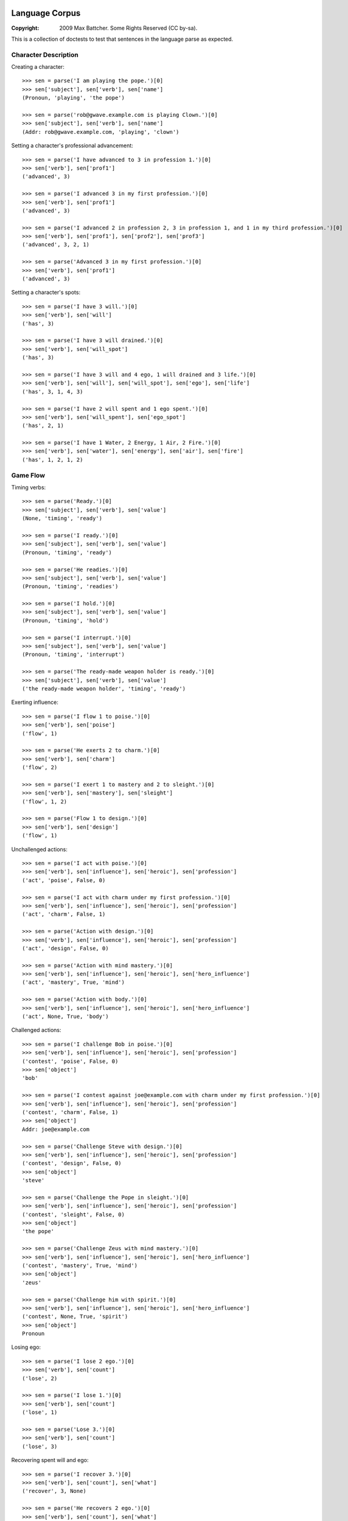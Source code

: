 Language Corpus
===============

:Copyright: 2009 Max Battcher. Some Rights Reserved (CC by-sa).

This is a collection of doctests to test that sentences in the language
parse as expected.

Character Description
---------------------

Creating a character::

  >>> sen = parse('I am playing the pope.')[0]
  >>> sen['subject'], sen['verb'], sen['name']
  (Pronoun, 'playing', 'the pope')

  >>> sen = parse('rob@gwave.example.com is playing Clown.')[0]
  >>> sen['subject'], sen['verb'], sen['name']
  (Addr: rob@gwave.example.com, 'playing', 'clown')

Setting a character's professional advancement::

  >>> sen = parse('I have advanced to 3 in profession 1.')[0]
  >>> sen['verb'], sen['prof1']
  ('advanced', 3)

  >>> sen = parse('I advanced 3 in my first profession.')[0]
  >>> sen['verb'], sen['prof1']
  ('advanced', 3)

  >>> sen = parse('I advanced 2 in profession 2, 3 in profession 1, and 1 in my third profession.')[0]
  >>> sen['verb'], sen['prof1'], sen['prof2'], sen['prof3']
  ('advanced', 3, 2, 1)

  >>> sen = parse('Advanced 3 in my first profession.')[0]
  >>> sen['verb'], sen['prof1']
  ('advanced', 3)

Setting a character's spots::

  >>> sen = parse('I have 3 will.')[0]
  >>> sen['verb'], sen['will']
  ('has', 3)

  >>> sen = parse('I have 3 will drained.')[0]
  >>> sen['verb'], sen['will_spot']
  ('has', 3)

  >>> sen = parse('I have 3 will and 4 ego, 1 will drained and 3 life.')[0]
  >>> sen['verb'], sen['will'], sen['will_spot'], sen['ego'], sen['life']
  ('has', 3, 1, 4, 3)

  >>> sen = parse('I have 2 will spent and 1 ego spent.')[0]
  >>> sen['verb'], sen['will_spent'], sen['ego_spot']
  ('has', 2, 1)

  >>> sen = parse('I have 1 Water, 2 Energy, 1 Air, 2 Fire.')[0]
  >>> sen['verb'], sen['water'], sen['energy'], sen['air'], sen['fire']
  ('has', 1, 2, 1, 2)

Game Flow
---------

Timing verbs::

  >>> sen = parse('Ready.')[0]
  >>> sen['subject'], sen['verb'], sen['value']
  (None, 'timing', 'ready')

  >>> sen = parse('I ready.')[0]
  >>> sen['subject'], sen['verb'], sen['value']
  (Pronoun, 'timing', 'ready')

  >>> sen = parse('He readies.')[0]
  >>> sen['subject'], sen['verb'], sen['value']
  (Pronoun, 'timing', 'readies')

  >>> sen = parse('I hold.')[0]
  >>> sen['subject'], sen['verb'], sen['value']
  (Pronoun, 'timing', 'hold')

  >>> sen = parse('I interrupt.')[0]
  >>> sen['subject'], sen['verb'], sen['value']
  (Pronoun, 'timing', 'interrupt')

  >>> sen = parse('The ready-made weapon holder is ready.')[0]
  >>> sen['subject'], sen['verb'], sen['value']
  ('the ready-made weapon holder', 'timing', 'ready')

Exerting influence::

  >>> sen = parse('I flow 1 to poise.')[0]
  >>> sen['verb'], sen['poise']
  ('flow', 1)

  >>> sen = parse('He exerts 2 to charm.')[0]
  >>> sen['verb'], sen['charm']
  ('flow', 2)

  >>> sen = parse('I exert 1 to mastery and 2 to sleight.')[0]
  >>> sen['verb'], sen['mastery'], sen['sleight']
  ('flow', 1, 2)

  >>> sen = parse('Flow 1 to design.')[0]
  >>> sen['verb'], sen['design']
  ('flow', 1)

Unchallenged actions::

  >>> sen = parse('I act with poise.')[0]
  >>> sen['verb'], sen['influence'], sen['heroic'], sen['profession']
  ('act', 'poise', False, 0)

  >>> sen = parse('I act with charm under my first profession.')[0]
  >>> sen['verb'], sen['influence'], sen['heroic'], sen['profession']
  ('act', 'charm', False, 1)

  >>> sen = parse('Action with design.')[0]
  >>> sen['verb'], sen['influence'], sen['heroic'], sen['profession']
  ('act', 'design', False, 0)

  >>> sen = parse('Action with mind mastery.')[0]
  >>> sen['verb'], sen['influence'], sen['heroic'], sen['hero_influence']
  ('act', 'mastery', True, 'mind')

  >>> sen = parse('Action with body.')[0]
  >>> sen['verb'], sen['influence'], sen['heroic'], sen['hero_influence']
  ('act', None, True, 'body')

Challenged actions::

  >>> sen = parse('I challenge Bob in poise.')[0]
  >>> sen['verb'], sen['influence'], sen['heroic'], sen['profession']
  ('contest', 'poise', False, 0)
  >>> sen['object']
  'bob'

  >>> sen = parse('I contest against joe@example.com with charm under my first profession.')[0]
  >>> sen['verb'], sen['influence'], sen['heroic'], sen['profession']
  ('contest', 'charm', False, 1)
  >>> sen['object']
  Addr: joe@example.com

  >>> sen = parse('Challenge Steve with design.')[0]
  >>> sen['verb'], sen['influence'], sen['heroic'], sen['profession']
  ('contest', 'design', False, 0)
  >>> sen['object']
  'steve'

  >>> sen = parse('Challenge the Pope in sleight.')[0]
  >>> sen['verb'], sen['influence'], sen['heroic'], sen['profession']
  ('contest', 'sleight', False, 0)
  >>> sen['object']
  'the pope'

  >>> sen = parse('Challenge Zeus with mind mastery.')[0]
  >>> sen['verb'], sen['influence'], sen['heroic'], sen['hero_influence']
  ('contest', 'mastery', True, 'mind')
  >>> sen['object']
  'zeus'

  >>> sen = parse('Challenge him with spirit.')[0]
  >>> sen['verb'], sen['influence'], sen['heroic'], sen['hero_influence']
  ('contest', None, True, 'spirit')
  >>> sen['object']
  Pronoun

Losing ego::

  >>> sen = parse('I lose 2 ego.')[0]
  >>> sen['verb'], sen['count']
  ('lose', 2)

  >>> sen = parse('I lose 1.')[0]
  >>> sen['verb'], sen['count']
  ('lose', 1)

  >>> sen = parse('Lose 3.')[0]
  >>> sen['verb'], sen['count']
  ('lose', 3)

Recovering spent will and ego::

  >>> sen = parse('I recover 3.')[0]
  >>> sen['verb'], sen['count'], sen['what']
  ('recover', 3, None)

  >>> sen = parse('He recovers 2 ego.')[0]
  >>> sen['verb'], sen['count'], sen['what']
  ('recover', 2, 'ego')

  >>> sen = parse('Recover 1 will.')[0]
  >>> sen['verb'], sen['count'], sen['what']
  ('recover', 1, 'will')

  >>> sen = parse('Recover.')[0]
  >>> sen['verb'], sen['count'], sen['what']
  ('recover', None, None)

Moving the Character
--------------------

Setup and teleport::

  >>> sen = parse('I am at 1, 2.')[0]
  >>> sen['verb'], sen['x'], sen['y']
  ('at', 1, 2)

  >>> sen = parse('He is at 3 4.')[0]
  >>> sen['verb'], sen['x'], sen['y']
  ('at', 3, 4)

  # This is ugly, but possible. Was a NoMatch at one point...
  # Was tied to another disambiguation problem...
  >>> sen = parse('It at 5 6.')[0]
  >>> sen['verb'], sen['x'], sen['y']
  ('at', 5, 6)

  >>> sen = parse('Am at 7, 8.')[0]
  >>> sen['verb'], sen['x'], sen['y']
  ('at', 7, 8)

  >>> sen = parse('At 9, 10.')[0]
  >>> sen['verb'], sen['x'], sen['y']
  ('at', 9, 10)

Movement::

  >>> sen = parse('I move to 1 spot SE.')[0]
  >>> sen['verb'], sen['dir'], sen['count'], sen['object']
  ('move', 'se', 1, None)

  >>> sen = parse('I move myself to 1 spot NE.')[0]
  >>> sen['verb'], sen['dir'], sen['count'], sen['object']
  ('move', 'ne', 1, Pronoun)

  >>> sen = parse('He moves to 2 spaces E.')[0]
  >>> sen['verb'], sen['dir'], sen['count']
  ('move', 'e', 2)

  >>> sen = parse('Move Bob the Unbearable to 8 paces NW.')[0]
  >>> sen['verb'], sen['dir'], sen['count']
  ('move', 'nw', 8)

  >>> sen = parse('Move to 3 SW.')[0]
  >>> sen['verb'], sen['dir'], sen['count']
  ('move', 'sw', 3)

Setting the Time
----------------

Resetting and otherwise setting the time track::

  >>> sen = parse('I reset.')[0]
  >>> sen['verb'], sen['time'], sen['object']
  ('set', None, None)

  >>> sen = parse('Bob sets to 1.')[0]
  >>> sen['verb'], sen['time'], sen['object']
  ('set', 1, None)

  >>> sen = parse('I set myself to 1.')[0]
  >>> sen['verb'], sen['time'], sen['object']
  ('set', 1, Pronoun)

  >>> sen = parse('I reset myself.')[0]
  >>> sen['verb'], sen['time'], sen['object']
  ('set', None, Pronoun)

  >>> sen = parse('Reset.')[0]
  >>> sen['verb'], sen['time'], sen['object']
  ('set', None, None)

  >>> sen = parse('Set to 1.')[0]
  >>> sen['verb'], sen['time'], sen['object']
  ('set', 1, None)

  >>> sen = parse('Set myself to 1.')[0]
  >>> sen['verb'], sen['time'], sen['object']
  ('set', 1, Pronoun)

  >>> sen = parse('Reset myself.')[0]
  >>> sen['verb'], sen['time'], sen['object']
  ('set', None, Pronoun)

Renown
======

Nominating renown::

  >>> sen = parse('I nominate Tom the Challenger for 1 poise renown.')[0]
  >>> sen['verb'], sen['object'], sen['influence'], sen['count']
  ('renown', 'tom the challenger', 'poise', 1)

Voting::

  >>> sen = parse('I assent.')[0]
  >>> sen['verb'], sen['value']
  ('vote', 'assent')

  >>> sen = parse('I dissent.')[0]
  >>> sen['verb'], sen['value']
  ('vote', 'dissent')

  >>> sen = parse('Aye.')[0]
  >>> sen['verb'], sen['value']
  ('vote', 'aye')

  >>> sen = parse('Nay.')[0]
  >>> sen['verb'], sen['value']
  ('vote', 'nay')

Acclimation::

  >>> sen = parse('I acclimate.')[0]
  >>> sen['verb'], sen['value']
  ('vote', 'acclimate')

  >>> sen = parse('Acclimate.')[0]
  >>> sen['verb'], sen['value']
  ('vote', 'acclimate')

Character Control
=================

Changing character ownership::

  >>> sen = parse('I yield to <jim@example.org>.')[0]
  >>> sen['verb'], sen['subject'], sen['object'], sen['receiver']
  ('chown', Pronoun, None, Addr: jim@example.org)

  >>> sen = parse('I yield Bob the Fortune Teller to <jim@example.org>.')[0]
  >>> sen['verb'], sen['subject'], sen['object'], sen['receiver']
  ('chown', Pronoun, 'bob the fortune teller', Addr: jim@example.org)

  >>> sen = parse('jim@example.org yields Bob the Fortune Teller to me.')[0]
  >>> sen['verb'], sen['subject'], sen['object'], sen['receiver']
  ('chown', Addr: jim@example.org, 'bob the fortune teller', Pronoun)

Activating/deactivating a character (from the timer/choreography)::

  >>> sen = parse('I am inactive.')[0]
  >>> sen['subject'], sen['verb']
  (Pronoun, 'deactivate')

  >>> sen = parse('Active.')[0]
  >>> sen['subject'], sen['verb']
  (None, 'activate')

  >>> sen = parse('Bob is active.')[0]
  >>> sen['subject'], sen['verb']
  ('bob', 'activate')

Errata
======

As phrase::

  >>> sen = parse('As Bob Johnson, ready.')[0]
  >>> sen['as']
  'bob johnson'

  >>> sen = parse('As for john@example.com, ready.')[0]
  >>> sen['as']
  Addr: john@example.com

  >>> sen = parse('For Tommy the Awesome Superhero, ready.')[0]
  >>> sen['as']
  'tommy the awesome superhero'

Multiple sentences::

  >>> sens = parse('I ready. I hold. I interrupt.')
  >>> [sen['value'] for sen in sens]
  ['ready', 'hold', 'interrupt']
